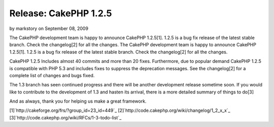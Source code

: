 Release: CakePHP 1.2.5
======================

by markstory on September 08, 2009

The CakePHP development team is happy to announce CakePHP 1.2.5[1].
1.2.5 is a bug fix release of the latest stable branch. Check the
changelog[2] for all the changes.
The CakePHP development team is happy to announce CakePHP 1.2.5[1].
1.2.5 is a bug fix release of the latest stable branch. Check the
changelog[2] for all the changes.

CakePHP 1.2.5 Includes almost 40 commits and more than 20 fixes.
Furthermore, due to popular demand CakePHP 1.2.5 is compatible with
PHP 5.3 and includes fixes to suppress the deprecation messages. See
the changelog[2] for a complete list of changes and bugs fixed.

The 1.3 branch has seen continued progress and there will be another
development release sometime soon. If you would like to contribute to
the development of 1.3 and hasten its arrival, there is a more
detailed summary of things to do[3]

And as always, thank you for helping us make a great framework.

[1]`http://cakeforge.org/frs/?group_id=23_id=449`_
[2]`http://code.cakephp.org/wiki/changelog/1_2_x_x`_
[3]`http://code.cakephp.org/wiki/RFCs/1-3-todo-list`_

.. _http://code.cakephp.org/wiki/RFCs/1-3-todo-list: http://code.cakephp.org/wiki/RFCs/1-3-todo-list
.. _http://code.cakephp.org/wiki/changelog/1_2_x_x: http://code.cakephp.org/wiki/changelog/1_2_x_x
.. __id=449: http://cakeforge.org/frs/?group_id=23&release_id=449
.. meta::
    :title: Release: CakePHP 1.2.5
    :description: CakePHP Article related to release,News
    :keywords: release,News
    :copyright: Copyright 2009 markstory
    :category: news

